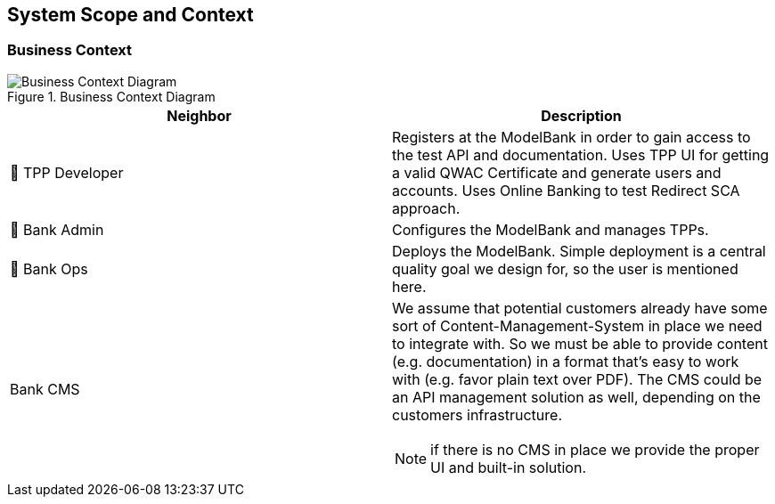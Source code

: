 [[section-system-scope-and-context]]
== System Scope and Context

=== Business Context

image::businesscontex.svg[Business Context Diagram, title="Business Context Diagram" align="center"]

[options="header"]
|===
| Neighbor           | Description
| 👤  TPP Developer
| Registers at the ModelBank in order to gain access to the test API and documentation.
Uses TPP UI for getting a valid QWAC Certificate and generate users and accounts. Uses Online
Banking to test Redirect SCA approach.
| 👤  Bank Admin
| Configures the ModelBank and manages TPPs.
| 👤  Bank Ops
| Deploys the ModelBank. Simple deployment
is a central quality goal we design for, so the user is mentioned here.
| Bank CMS
a|
We assume that potential customers already have some sort of Content-Management-System in place we need to integrate with. So we must be able to provide content (e.g. documentation) in a format that's easy to work with (e.g. favor plain text over PDF). The CMS could be an API management solution as well, depending on the customers infrastructure.

NOTE: if there is no CMS in place we provide the proper UI and built-in solution.
|===
